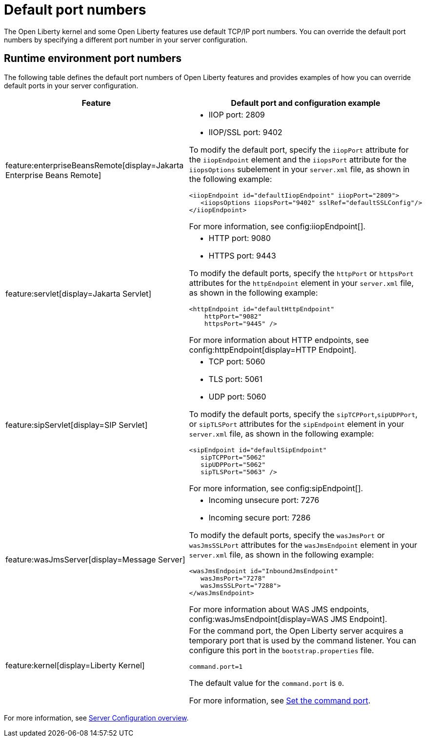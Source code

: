// Copyright (c) 2020 IBM Corporation and others.
// Licensed under Creative Commons Attribution-NoDerivatives
// 4.0 International (CC BY-ND 4.0)
//   https://creativecommons.org/licenses/by-nd/4.0/
//
// Contributors:
//     IBM Corporation
//
:page-description: Defines the default port numbers of Open Liberty features and an example of how you can override the default port in your server configuration.
:seo-description: Defines the default port numbers of Open Liberty features and an example of how you can override the default port in your server configuration.
:page-layout: general-reference
:page-type: general
= Default port numbers

The Open Liberty kernel and some Open Liberty features use default TCP/IP port numbers. You can override the default port numbers by specifying a different port number in your server configuration.

== Runtime environment port numbers


The following table defines the default port numbers of Open Liberty features and provides examples of how you can override default ports in your server configuration.
[cols="a,a",width="100%"]
|===
|Feature|Default port and configuration example

|feature:enterpriseBeansRemote[display=Jakarta Enterprise Beans Remote]

| - IIOP port: 2809
  - IIOP/SSL port: 9402

To modify the default port, specify the `iiopPort` attribute for the `iiopEndpoint` element and the `iiopsPort` attribute for the `iiopsOptions` subelement in your `server.xml` file, as shown in the following example:
----
<iiopEndpoint id="defaultIiopEndpoint" iiopPort="2809">
   <iiopsOptions iiopsPort="9402" sslRef="defaultSSLConfig"/>
</iiopEndpoint>
----

For more information, see config:iiopEndpoint[].


|feature:servlet[display=Jakarta Servlet]

| - HTTP port: 9080
  - HTTPS port: 9443

To modify the default ports, specify the `httpPort` or `httpsPort` attributes for the `httpEndpoint` element in your `server.xml` file, as shown in the following example:
----
<httpEndpoint id="defaultHttpEndpoint"
    httpPort="9082"
    httpsPort="9445" />
----
For more information about HTTP endpoints, see config:httpEndpoint[display=HTTP Endpoint].

 |feature:sipServlet[display=SIP Servlet]

 | - TCP port: 5060
   - TLS port: 5061
   - UDP port: 5060

To modify the default ports, specify the `sipTCPPort`,`sipUDPPort`, or `sipTLSPort` attributes for the `sipEndpoint` element in your `server.xml` file, as shown in the following example:
----
<sipEndpoint id="defaultSipEndpoint"
   sipTCPPort="5062"
   sipUDPPort="5062"
   sipTLSPort="5063" />
----
For more information, see config:sipEndpoint[].

|feature:wasJmsServer[display=Message Server]

|   - Incoming unsecure port: 7276
    - Incoming secure port: 7286

To modify the default ports, specify the `wasJmsPort` or `wasJmsSSLPort` attributes for the `wasJmsEndpoint` element in your `server.xml` file, as shown in the following example:
----
<wasJmsEndpoint id="InboundJmsEndpoint"
   wasJmsPort="7278"
   wasJmsSSLPort="7288">
</wasJmsEndpoint>
----
For more information about WAS JMS endpoints, config:wasJmsEndpoint[display=WAS JMS Endpoint].

|feature:kernel[display=Liberty Kernel]

| For the command port, the Open Liberty server acquires a temporary port that is used by the command listener. You can configure this port in the `bootstrap.properties` file.

----
command.port=1
----
The default value for the `command.port` is `0`.

For more information, see xref:bootstrap-properties.adoc#command-port[Set the command port].
|===

For more information, see xref:config/server-configuration-overview.adoc[Server Configuration overview].
